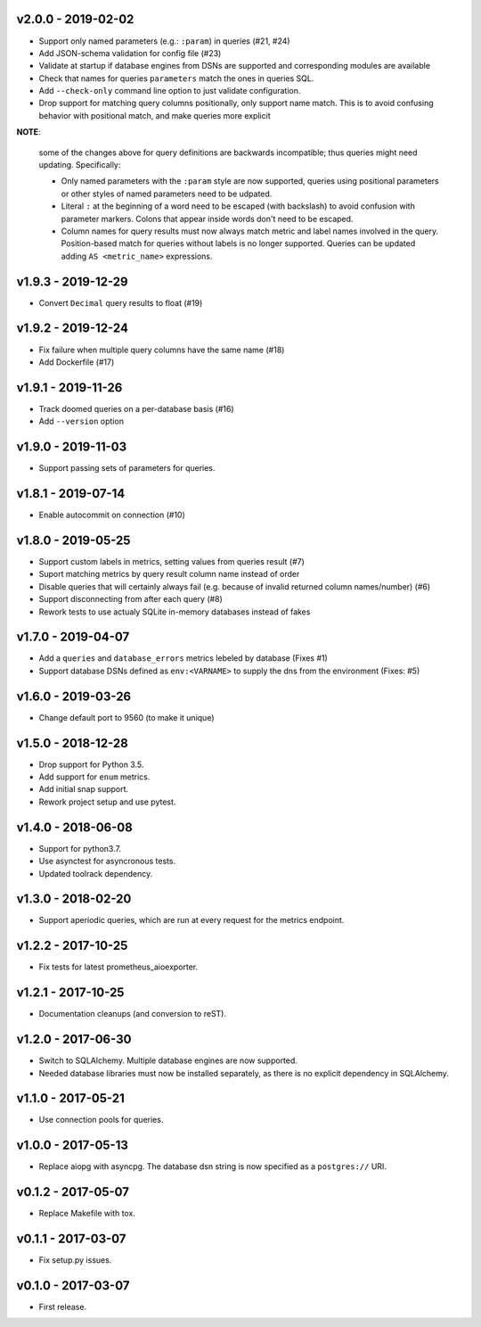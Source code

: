 v2.0.0 - 2019-02-02
===================

- Support only named parameters (e.g.: ``:param``) in queries (#21, #24)
- Add JSON-schema validation for config file (#23)
- Validate at startup if database engines from DSNs are supported and
  corresponding modules are available
- Check that names for queries ``parameters`` match the ones in queries SQL.
- Add ``--check-only`` command line option to just validate configuration.
- Drop support for matching query columns positionally, only support name
  match. This is to avoid confusing behavior with positional match, and make
  queries more explicit

**NOTE**:

 some of the changes above for query definitions are backwards incompatible;
 thus queries might need updating. Specifically:

 - Only named parameters with the ``:param`` style are now supported, queries
   using positional parameters or other styles of named parameters need to be
   udpated.
 - Literal ``:`` at the beginning of a word need to be escaped (with backslash)
   to avoid confusion with parameter markers. Colons that appear inside words
   don't need to be escaped.
 - Column names for query results must now always match metric and label names
   involved in the query. Position-based match for queries without labels is no
   longer supported. Queries can be updated adding ``AS <metric_name>``
   expressions.


v1.9.3 - 2019-12-29
===================

- Convert ``Decimal`` query results to float (#19)


v1.9.2 - 2019-12-24
===================

- Fix failure when multiple query columns have the same name (#18)
- Add Dockerfile (#17)


v1.9.1 - 2019-11-26
===================

- Track doomed queries on a per-database basis (#16)
- Add ``--version`` option


v1.9.0 - 2019-11-03
===================

- Support passing sets of parameters for queries.


v1.8.1 - 2019-07-14
===================

- Enable autocommit on connection (#10)


v1.8.0 - 2019-05-25
===================

- Support custom labels in metrics, setting values from queries result (#7)
- Suport matching metrics by query result column name instead of order
- Disable queries that will certainly always fail (e.g. because of invalid
  returned column names/number) (#6)
- Support disconnecting from after each query (#8)
- Rework tests to use actualy SQLite in-memory databases instead of fakes


v1.7.0 - 2019-04-07
===================

- Add a ``queries`` and ``database_errors`` metrics lebeled by database (Fixes #1)
- Support database DSNs defined as ``env:<VARNAME>`` to supply the dns from the
  environment (Fixes: #5)


v1.6.0 - 2019-03-26
===================

- Change default port to 9560 (to make it unique)


v1.5.0 - 2018-12-28
===================

- Drop support for Python 3.5.
- Add support for ``enum`` metrics.
- Add initial snap support.
- Rework project setup and use pytest.


v1.4.0 - 2018-06-08
===================

- Support for python3.7.
- Use asynctest for asyncronous tests.
- Updated toolrack dependency.


v1.3.0 - 2018-02-20
===================

- Support aperiodic queries, which are run at every request for the metrics
  endpoint.


v1.2.2 - 2017-10-25
===================

- Fix tests for latest prometheus_aioexporter.


v1.2.1 - 2017-10-25
===================

- Documentation cleanups (and conversion to reST).


v1.2.0 - 2017-06-30
===================

- Switch to SQLAlchemy. Multiple database engines are now supported.
- Needed database libraries must now be installed separately, as there is no
  explicit dependency in SQLAlchemy.


v1.1.0 - 2017-05-21
===================

- Use connection pools for queries.


v1.0.0 - 2017-05-13
===================

- Replace aiopg with asyncpg. The database dsn string is now specified as a
  ``postgres://`` URI.


v0.1.2 - 2017-05-07
===================

- Replace Makefile with tox.


v0.1.1 - 2017-03-07
===================

- Fix setup.py issues.


v0.1.0 - 2017-03-07
===================

- First release.
